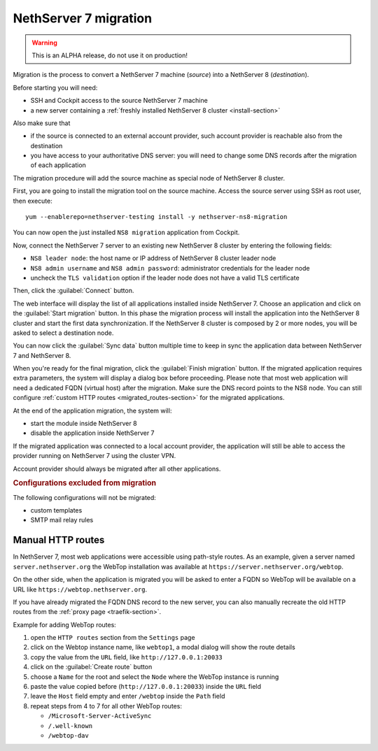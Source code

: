 ======================
NethServer 7 migration
======================

.. highlight:: bash

.. warning:: This is an ALPHA release, do not use it on production!

Migration is the process to convert a NethServer 7 machine (*source*) into a NethServer 8 (*destination*).

Before starting you will need:

* SSH and Cockpit access to the source NethServer 7 machine
* a new server containing a :ref:`freshly installed NethServer 8 cluster <install-section>`

Also make sure that

* if the source is connected to an external account provider,
  such account provider is reachable also from the destination
* you have access to your authoritative DNS server:
  you will need to change some DNS records after the migration of
  each application

The migration procedure will add the source machine as special node of NethServer 8 cluster.

First, you are going to install the migration tool on the source machine.
Access the source server using SSH as root user, then execute: ::

  yum --enablerepo=nethserver-testing install -y nethserver-ns8-migration

You can now open the just installed ``NS8 migration`` application from Cockpit.

Now, connect the NethServer 7 server to an existing new NethServer 8 cluster by entering the following fields:

- ``NS8 leader node``: the host name or IP address of NethServer 8 cluster leader node
- ``NS8 admin username`` and ``NS8 admin password``: administrator credentials for the leader node
- uncheck the ``TLS validation`` option if the leader node does not have a valid TLS certificate

Then, click the :guilabel:`Connect` button.

The web interface will display the list of all applications installed inside NethServer 7.
Choose an application and click on the :guilabel:`Start migration` button.
In this phase the migration process will install the application into the NethServer 8 cluster
and start the first data synchronization.
If the NethServer 8 cluster is composed by 2 or more nodes, you will be asked to select a destination
node.

You can now click the :guilabel:`Sync data` button multiple time to keep in sync
the application data between NethServer 7 and NethServer 8.

When you're ready for the final migration, click the :guilabel:`Finish migration` button.
If the migrated application requires extra parameters, the system will display a dialog box
before proceeding.
Please note that most web application will need a dedicated FQDN (virtual host) after the migration.
Make sure the DNS record points to the NS8 node.
You can still configure :ref:`custom HTTP routes <migrated_routes-section>` for the migrated applications.

At the end of the application migration, the system will:

* start the module inside NethServer 8
* disable the application inside NethServer 7

If the migrated application was connected to a local account provider, the
application will still be able to access the provider running on NethServer 7
using the cluster VPN.

Account provider should always be migrated after all other applications.

.. rubric:: Configurations excluded from migration

The following configurations will not be migrated:

- custom templates
- SMTP mail relay rules

.. _migrated_routes-section:

Manual HTTP routes
==================

In NethServer 7, most web applications were accessible using path-style routes.
As an example, given a server named ``server.nethserver.org`` the WebTop installation
was available at ``https://server.nethserver.org/webtop``.

On the other side, when the application is migrated you will be asked to enter a FQDN
so WebTop will be available on a URL like ``https://webtop.nethserver.org``.

If you have already migrated the FQDN DNS record to the new server, you can also manually
recreate the old HTTP routes from the :ref:`proxy page <traefik-section>`.

Example for adding WebTop routes:

1. open the ``HTTP routes`` section from the ``Settings`` page
2. click on the Webtop instance name, like ``webtop1``, a modal dialog will show the route details
3. copy the value from the ``URL`` field, like ``http://127.0.0.1:20033``
4. click on the :guilabel:`Create route` button
5. choose a ``Name`` for the root and select the ``Node`` where the WebTop instance is running
6. paste the value copied before (``http://127.0.0.1:20033``) inside the ``URL`` field
7. leave the ``Host`` field empty and enter ``/webtop`` inside the ``Path`` field
8. repeat steps from 4 to 7 for all other WebTop routes:

   * ``/Microsoft-Server-ActiveSync``
   * ``/.well-known``
   * ``/webtop-dav``

